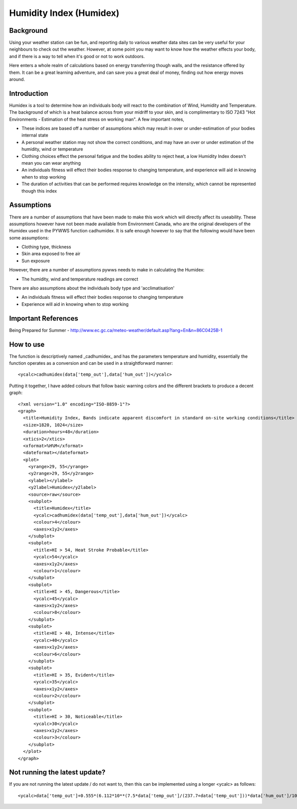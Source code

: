 Humidity Index (Humidex)
=============================

Background
-------------

Using your weather station can be fun, and reporting daily to various weather data sites can be very useful for your neighbours to check out the weather. However, at some point you may want to know how the weather effects your body, and if there is a way to tell when it's good or not to work outdoors.

Here enters a whole realm of calculations based on energy transferring though walls, and the resistance offered by them. It can be a great learning adventure, and can save you a great deal of money, finding out how energy moves around.

Introduction
------------

Humidex is a tool to determine how an individuals body will react to the combination of Wind, Humidity and Temperature. The background of which is a heat balance across from your midriff to your skin, and is complimentary to ISO 7243 "Hot Environments - Estimation of the heat stress on working man". A few important notes,

* These indices are based off a number of assumptions which may result in over or under-estimation of your bodies internal state
* A personal weather station may not show the correct conditions, and may have an over or under estimation of the humidity, wind or temperature
* Clothing choices effect the personal fatigue and the bodies ability to reject heat, a low Humidity Index doesn't mean you can wear anything
* An individuals fitness will effect their bodies response to changing temperature, and experience will aid in knowing when to stop working
* The duration of activities that can be performed requires knowledge on the intensity, which cannot be represented though this index


Assumptions
-----------

There are a number of assumptions that have been made to make this work which will directly affect its useability. These assumptions however have not been made available from Environment Canada, who are the original developers of the Humidex used in the PYWWS function cadhumidex. It is safe enough however to say that the following would have been some assumptions:

* Clothing type, thickness
* Skin area exposed to free air
* Sun exposure

However, there are a number of assumptions pywws needs to make in calculating the Humidex:

* The humidity, wind and temperature readings are correct

There are also assumptions about the individuals body type and 'acclimatisation'

* An individuals fitness will effect their bodies response to changing temperature
* Experience will aid in knowing when to stop working

Important References
---------------------

Being Prepared for Summer - http://www.ec.gc.ca/meteo-weather/default.asp?lang=En&n=86C0425B-1

How to use
------------

The function is descriptively named _cadhumidex_ and has the parameters temperature and humidity, essentially the function operates as a conversion and can be used in a straightforward manner::

<ycalc>cadhumidex(data['temp_out'],data['hum_out'])</ycalc>

Putting it together, I have added colours that follow basic warning colors and the different brackets to produce a decent graph::

  <?xml version="1.0" encoding="ISO-8859-1"?>
  <graph>
    <title>Humidity Index, Bands indicate apparent discomfort in standard on-site working conditions</title>
    <size>1820, 1024</size>
    <duration>hours=48</duration>
    <xtics>2</xtics>
    <xformat>%H%M</xformat>
    <dateformat></dateformat>
    <plot>
      <yrange>29, 55</yrange>
      <y2range>29, 55</y2range>
      <ylabel></ylabel>
      <y2label>Humidex</y2label>
      <source>raw</source>
      <subplot>
        <title>Humidex</title>
        <ycalc>cadhumidex(data['temp_out'],data['hum_out'])</ycalc>
        <colour>4</colour>
        <axes>x1y2</axes>
      </subplot>
      <subplot>
        <title>HI > 54, Heat Stroke Probable</title>
        <ycalc>54</ycalc>
        <axes>x1y2</axes>
        <colour>1</colour>
      </subplot>
      <subplot>
        <title>HI > 45, Dangerous</title>
        <ycalc>45</ycalc>
        <axes>x1y2</axes>
        <colour>8</colour>
      </subplot>
      <subplot>
        <title>HI > 40, Intense</title>
        <ycalc>40</ycalc>
        <axes>x1y2</axes>
        <colour>6</colour>
      </subplot>
      <subplot>
        <title>HI > 35, Evident</title>
        <ycalc>35</ycalc>
        <axes>x1y2</axes>
        <colour>2</colour>
      </subplot>
      <subplot>
        <title>HI > 30, Noticeable</title>
        <ycalc>30</ycalc>
        <axes>x1y2</axes>
        <colour>3</colour>
      </subplot>
    </plot>
  </graph>

Not running the latest update?
-------------------------------

If you are not running the latest update / do not want to, then this can be implemented using a longer <ycalc> as follows::

<ycalc>data['temp_out']+0.555*(6.112*10**(7.5*data['temp_out']/(237.7+data['temp_out']))*data['hum_out']/100-10)</ycalc>
